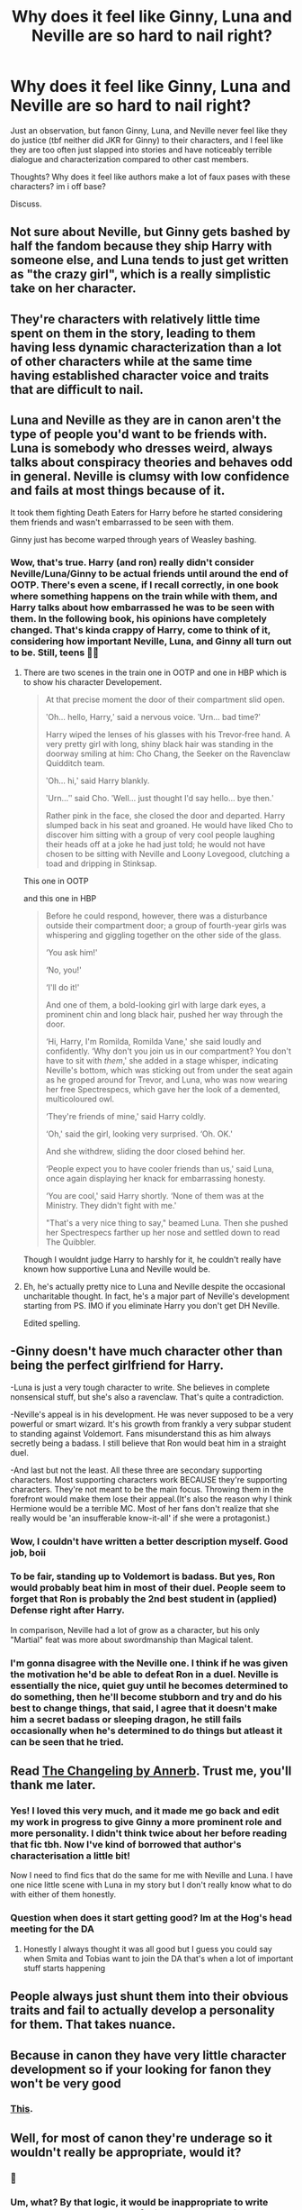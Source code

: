 #+TITLE: Why does it feel like Ginny, Luna and Neville are so hard to nail right?

* Why does it feel like Ginny, Luna and Neville are so hard to nail right?
:PROPERTIES:
:Author: brassbirch
:Score: 50
:DateUnix: 1594692382.0
:DateShort: 2020-Jul-14
:FlairText: Discussion
:END:
Just an observation, but fanon Ginny, Luna, and Neville never feel like they do justice (tbf neither did JKR for Ginny) to their characters, and I feel like they are too often just slapped into stories and have noticeably terrible dialogue and characterization compared to other cast members.

Thoughts? Why does it feel like authors make a lot of faux pases with these characters? im i off base?

Discuss.


** Not sure about Neville, but Ginny gets bashed by half the fandom because they ship Harry with someone else, and Luna tends to just get written as "the crazy girl", which is a really simplistic take on her character.
:PROPERTIES:
:Author: AntonBrakhage
:Score: 49
:DateUnix: 1594693965.0
:DateShort: 2020-Jul-14
:END:


** They're characters with relatively little time spent on them in the story, leading to them having less dynamic characterization than a lot of other characters while at the same time having established character voice and traits that are difficult to nail.
:PROPERTIES:
:Author: urcool91
:Score: 28
:DateUnix: 1594704886.0
:DateShort: 2020-Jul-14
:END:


** Luna and Neville as they are in canon aren't the type of people you'd want to be friends with. Luna is somebody who dresses weird, always talks about conspiracy theories and behaves odd in general. Neville is clumsy with low confidence and fails at most things because of it.

It took them fighting Death Eaters for Harry before he started considering them friends and wasn't embarrassed to be seen with them.

Ginny just has become warped through years of Weasley bashing.
:PROPERTIES:
:Author: aAlouda
:Score: 28
:DateUnix: 1594726281.0
:DateShort: 2020-Jul-14
:END:

*** Wow, that's true. Harry (and ron) really didn't consider Neville/Luna/Ginny to be actual friends until around the end of OOTP. There's even a scene, if I recall correctly, in one book where something happens on the train while with them, and Harry talks about how embarrassed he was to be seen with them. In the following book, his opinions have completely changed. That's kinda crappy of Harry, come to think of it, considering how important Neville, Luna, and Ginny all turn out to be. Still, teens 🤷‍♀️
:PROPERTIES:
:Author: mrskontz14
:Score: 10
:DateUnix: 1594734320.0
:DateShort: 2020-Jul-14
:END:

**** There are two scenes in the train one in OOTP and one in HBP which is to show his character Developement.

#+begin_quote
  At that precise moment the door of their compartment slid open.

  ʹOh... hello, Harry,ʹ said a nervous voice. ʹUrn... bad time?ʹ

  Harry wiped the lenses of his glasses with his Trevor‐free hand. A very pretty girl with long, shiny black hair was standing in the doorway smiling at him: Cho Chang, the Seeker on the Ravenclaw Quidditch team.

  ʹOh... hi,ʹ said Harry blankly.

  ʹUrn...ʺ said Cho. ʹWell... just thought Iʹd say hello... bye then.ʹ

  Rather pink in the face, she closed the door and departed. Harry slumped back in his seat and groaned. He would have liked Cho to discover him sitting with a group of very cool people laughing their heads off at a joke he had just told; he would not have chosen to be sitting with Neville and Loony Lovegood, clutching a toad and dripping in Stinksap.
#+end_quote

This one in OOTP

and this one in HBP

#+begin_quote
  Before he could respond, however, there was a disturbance outside their compartment door; a group of fourth-year girls was whispering and giggling together on the other side of the glass.

  ‘You ask him!'

  ‘No, you!'

  ‘I'll do it!'

  And one of them, a bold-looking girl with large dark eyes, a prominent chin and long black hair, pushed her way through the door.

  ‘Hi, Harry, I'm Romilda, Romilda Vane,' she said loudly and confidently. ‘Why don't you join us in our compartment? You don't have to sit with /them/,' she added in a stage whisper, indicating Neville's bottom, which was sticking out from under the seat again as he groped around for Trevor, and Luna, who was now wearing her free Spectrespecs, which gave her the look of a demented, multicoloured owl.

  ‘They're friends of mine,' said Harry coldly.

  ‘Oh,' said the girl, looking very surprised. ‘Oh. OK.'

  And she withdrew, sliding the door closed behind her.

  ‘People expect you to have cooler friends than us,' said Luna, once again displaying her knack for embarrassing honesty.

  ‘You are cool,' said Harry shortly. ‘None of them was at the Ministry. They didn't fight with me.'

  "That's a very nice thing to say," beamed Luna. Then she pushed her Spectrespecs farther up her nose and settled down to read The Quibbler.
#+end_quote

Though I wouldnt judge Harry to harshly for it, he couldn't really have known how supportive Luna and Neville would be.
:PROPERTIES:
:Author: aAlouda
:Score: 21
:DateUnix: 1594735649.0
:DateShort: 2020-Jul-14
:END:


**** Eh, he's actually pretty nice to Luna and Neville despite the occasional uncharitable thought. In fact, he's a major part of Neville's development starting from PS. IMO if you eliminate Harry you don't get DH Neville.

Edited spelling.
:PROPERTIES:
:Author: Ash_Lestrange
:Score: 5
:DateUnix: 1594743795.0
:DateShort: 2020-Jul-14
:END:


** -Ginny doesn't have much character other than being the perfect girlfriend for Harry.

-Luna is just a very tough character to write. She believes in complete nonsensical stuff, but she's also a ravenclaw. That's quite a contradiction.

-Neville's appeal is in his development. He was never supposed to be a very powerful or smart wizard. It's his growth from frankly a very subpar student to standing against Voldemort. Fans misunderstand this as him always secretly being a badass. I still believe that Ron would beat him in a straight duel.

-And last but not the least. All these three are secondary supporting characters. Most supporting characters work BECAUSE they're supporting characters. They're not meant to be the main focus. Throwing them in the forefront would make them lose their appeal.(It's also the reason why I think Hermione would be a terrible MC. Most of her fans don't realize that she really would be 'an insufferable know-it-all' if she were a protagonist.)
:PROPERTIES:
:Author: usernamesaretaken3
:Score: 43
:DateUnix: 1594706050.0
:DateShort: 2020-Jul-14
:END:

*** Wow, I couldn't have written a better description myself. Good job, boii
:PROPERTIES:
:Author: udm17
:Score: 8
:DateUnix: 1594710044.0
:DateShort: 2020-Jul-14
:END:


*** To be fair, standing up to Voldemort is badass. But yes, Ron would probably beat him in most of their duel. People seem to forget that Ron is probably the 2nd best student in (applied) Defense right after Harry.

In comparison, Neville had a lot of grow as a character, but his only "Martial" feat was more about swordmanship than Magical talent.
:PROPERTIES:
:Author: PlusMortgage
:Score: 5
:DateUnix: 1594720090.0
:DateShort: 2020-Jul-14
:END:


*** I'm gonna disagree with the Neville one. I think if he was given the motivation he'd be able to defeat Ron in a duel. Neville is essentially the nice, quiet guy until he becomes determined to do something, then he'll become stubborn and try and do his best to change things, that said, I agree that it doesn't make him a secret badass or sleeping dragon, he still fails occasionally when he's determined to do things but atleast it can be seen that he tried.
:PROPERTIES:
:Author: Blaze_Vortex
:Score: 1
:DateUnix: 1594712639.0
:DateShort: 2020-Jul-14
:END:


** Read [[https://archiveofourown.org/works/189189/chapters/278342][The Changeling by Annerb]]. Trust me, you'll thank me later.
:PROPERTIES:
:Author: Menna-Taha
:Score: 7
:DateUnix: 1594743383.0
:DateShort: 2020-Jul-14
:END:

*** Yes! I loved this very much, and it made me go back and edit my work in progress to give Ginny a more prominent role and more personality. I didn't think twice about her before reading that fic tbh. Now I've kind of borrowed that author's characterisation a little bit!

Now I need to find fics that do the same for me with Neville and Luna. I have one nice little scene with Luna in my story but I don't really know what to do with either of them honestly.
:PROPERTIES:
:Author: ShadowCat3500
:Score: 3
:DateUnix: 1594745727.0
:DateShort: 2020-Jul-14
:END:


*** Question when does it start getting good? Im at the Hog's head meeting for the DA
:PROPERTIES:
:Author: brassbirch
:Score: 1
:DateUnix: 1594866897.0
:DateShort: 2020-Jul-16
:END:

**** Honestly I always thought it was all good but I guess you could say when Smita and Tobias want to join the DA that's when a lot of important stuff starts happening
:PROPERTIES:
:Author: Menna-Taha
:Score: 2
:DateUnix: 1594882680.0
:DateShort: 2020-Jul-16
:END:


** People always just shunt them into their obvious traits and fail to actually develop a personality for them. That takes nuance.
:PROPERTIES:
:Author: Lord_Anarchy
:Score: 4
:DateUnix: 1594714760.0
:DateShort: 2020-Jul-14
:END:


** Because in canon they have very little character development so if your looking for fanon they won't be very good
:PROPERTIES:
:Author: HEROTYTY13
:Score: 10
:DateUnix: 1594696933.0
:DateShort: 2020-Jul-14
:END:

*** [[https://matej.ceplovi.cz/blog/whats-wrong-with-ginny.html][This]].
:PROPERTIES:
:Author: ceplma
:Score: 6
:DateUnix: 1594706375.0
:DateShort: 2020-Jul-14
:END:


** Well, for most of canon they're underage so it wouldn't really be appropriate, would it?
:PROPERTIES:
:Author: FerusGrim
:Score: 5
:DateUnix: 1594724291.0
:DateShort: 2020-Jul-14
:END:

*** 🤮
:PROPERTIES:
:Author: brassbirch
:Score: 3
:DateUnix: 1594725628.0
:DateShort: 2020-Jul-14
:END:


*** Um, what? By that logic, it would be inappropriate to write about Harry. And what part of this post even mentioned anything sexual?
:PROPERTIES:
:Author: Abie775
:Score: -1
:DateUnix: 1594727942.0
:DateShort: 2020-Jul-14
:END:

**** Not write. Nail. So hard to nail.
:PROPERTIES:
:Author: Ash_Lestrange
:Score: 5
:DateUnix: 1594728869.0
:DateShort: 2020-Jul-14
:END:

***** Well, that one flew over my head lol
:PROPERTIES:
:Author: Abie775
:Score: 3
:DateUnix: 1594733885.0
:DateShort: 2020-Jul-14
:END:


** Because they have just enough character development and 'screen time' to have recognisable personality traits but not enough complexity to provide a solid foundation/template for authors.

It's easier to write a well rounded and coherent character from a blank slate (e.g. Daphne Greengrass) then it is to finish fleshing out a partial developed supporting character.
:PROPERTIES:
:Author: ash4426
:Score: 2
:DateUnix: 1594741070.0
:DateShort: 2020-Jul-14
:END:


** i personally don't think there is a totally "right" way to write them. We dont really have enough information on them besides an outline of character traits. For best results you could take those traits and work on expanding them to fit your setting and grow them as characters.
:PROPERTIES:
:Author: GravityMyGuy
:Score: 2
:DateUnix: 1594744245.0
:DateShort: 2020-Jul-14
:END:

*** u/Hellstrike:
#+begin_quote
  i personally don't think there is a totally "right" way to write them
#+end_quote

Turning Neville into Chad McFuckville is certainly the wrong way to write him though, as is protector of the "Potter-Longbottom alliance".
:PROPERTIES:
:Author: Hellstrike
:Score: 1
:DateUnix: 1594761101.0
:DateShort: 2020-Jul-15
:END:

**** well yeah that wouldnt line up with a single trait he shows in the books. there isnt a right way to write them but there are obvious wrong ways.

How many well written stories have you seen with gigachad Neville? I've never read one. Shit stories don't really count and are irrelevant to any real discussion imo
:PROPERTIES:
:Author: GravityMyGuy
:Score: 1
:DateUnix: 1594794452.0
:DateShort: 2020-Jul-15
:END:


** Luna does not work as a main character because her quirks are annoying delusions at best and signs of mental illness at worst. Basically, to write Luna who is more than cute comic relief, you need to destroy her Lunaness or she would be a person no one could stand to be around (due to her "Nazi moonbase" level of conspiracies). She beliefs that the Minister eats Goblins, or at least seriously considers it. She is pretty insightful when it comes to emotions sometimes, but would you really want to hang out with someone who goes on about lizard people ruling the world all the time? And 5G Corona?

Neville is the Gary Stu of the fandom. 8/10 fics with him in it will turn him into a flawless version of Ron, maybe with some more badassery thrown into the mix. A "canon accurate" Neville would be a very boring character, hence you don't see it often.

Ginny is difficult because almost each book she was a different character, and some of it was rather shoehorned and badly written (especially with her romance). There are like 5 different Ginnys which are all canon.
:PROPERTIES:
:Author: Hellstrike
:Score: 2
:DateUnix: 1594761002.0
:DateShort: 2020-Jul-15
:END:


** It's hard to get side-characters "just right" if you want to put more spotlight on them in a story. You kinda have to invent more character-traits than canon provides, /because/ of the fact that they're side-characters.

Beyond that, each character is hard-to-get-right for different reasons:

- Luna is a blend of strange beliefs and insightful observations. It's hard to get that seemingly-contradictory blend just right.
- Ginny is a love-interest written as a side character. There are a few character traits there, buried under a layer of "Love Interest" - which makes those traits hard to write correctly.
- Neville's character is defined by his journey from "runt of Gryffindor" to "kind of a badass" - pausing that journey or starting from a different point means you have to kind of re-write him.
:PROPERTIES:
:Author: PsiGuy60
:Score: 1
:DateUnix: 1594756538.0
:DateShort: 2020-Jul-15
:END:
